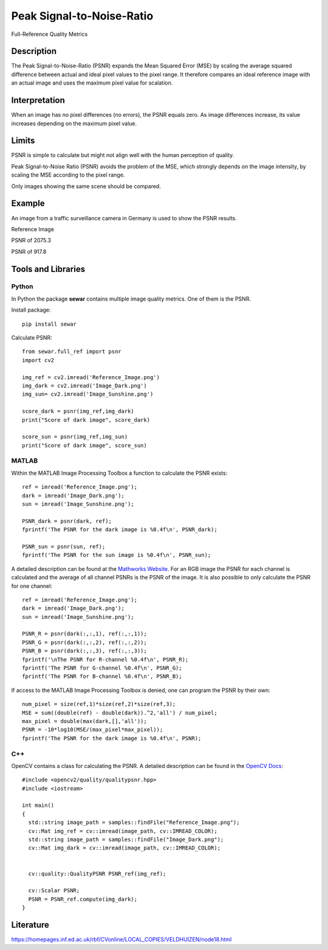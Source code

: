 ####################################
Peak Signal-to-Noise-Ratio
####################################

Full-Reference Quality Metrics

*********
Description
*********

The Peak Signal-to-Noise-Ratio (PSNR) expands the Mean Squared Error (MSE) by scaling the average squared difference between actual and ideal pixel values to the pixel range. It therefore compares an ideal reference image with an actual image and uses the maximum pixel value for scalation.

******************
Interpretation
******************

When an image has no pixel differences (no errors), the PSNR equals zero. As image differences increase, its value increases depending on the maximum pixel value.

*********
Limits
*********
PSNR is simple to calculate but might not align well with the human perception of quality.

Peak Signal-to-Noise Ratio (PSNR) avoids the problem of the MSE, which strongly depends on the image intensity, by scaling the MSE according to the pixel range.

Only images showing the same scene should be compared. 

******************
Example
******************
An image from a traffic surveillance camera in Germany is used to show the PSNR results.

Reference Image

.. image:: examples/Reference_Image.png
  :width: 640
 

PSNR of 2075.3

.. image:: examples/Image_Dark.png
  :width: 640
  

PSNR of 917.8

.. image:: examples/Image_Sunshine.png
  :width: 640

********************
Tools and Libraries
********************

Python
=========
In Python the package **sewar** contains multiple image quality metrics. One of them is the PSNR.

Install package:
:: 
  pip install sewar

Calculate PSNR:
::
  from sewar.full_ref import psnr
  import cv2

  img_ref = cv2.imread('Reference_Image.png')
  img_dark = cv2.imread('Image_Dark.png')
  img_sun= cv2.imread('Image_Sunshine.png')

  score_dark = psnr(img_ref,img_dark)
  print("Score of dark image", score_dark)

  score_sun = psnr(img_ref,img_sun)
  print("Score of dark image", score_sun)
  

MATLAB
=========
Within the MATLAB Image Processing Toolbox a function to calculate the PSNR exists:
::
  ref = imread('Reference_Image.png');
  dark = imread('Image_Dark.png');
  sun = imread('Image_Sunshine.png');

  PSNR_dark = psnr(dark, ref);
  fprintf('The PSNR for the dark image is %0.4f\n', PSNR_dark);

  PSNR_sun = psnr(sun, ref);
  fprintf('The PSNR for the sun image is %0.4f\n', PSNR_sun);


A detailed description can be found at the `Mathworks Website <https://de.mathworks.com/help/images/ref/psnr.html>`_. For an RGB image the PSNR for each channel is calculated and the average of all channel PSNRs is the PSNR of the image. It is also possible to only calculate the PSNR for one channel:
:: 
  ref = imread('Reference_Image.png');
  dark = imread('Image_Dark.png');
  sun = imread('Image_Sunshine.png');

  PSNR_R = psnr(dark(:,:,1), ref(:,:,1));
  PSNR_G = psnr(dark(:,:,2), ref(:,:,2));
  PSNR_B = psnr(dark(:,:,3), ref(:,:,3));
  fprintf('\nThe PSNR for R-channel %0.4f\n', PSNR_R);
  fprintf('The PSNR for G-channel %0.4f\n', PSNR_G);
  fprintf('The PSNR for B-channel %0.4f\n', PSNR_B);
  
If access to the MATLAB Image Processing Toolbox is denied, one can program the PSNR by their own:
::
  num_pixel = size(ref,1)*size(ref,2)*size(ref,3);
  MSE = sum((double(ref) - double(dark)).^2,'all') / num_pixel;
  max_pixel = double(max(dark,[],'all'));
  PSNR = -10*log10(MSE/(max_pixel*max_pixel));
  fprintf('The PSNR for the dark image is %0.4f\n', PSNR);

C++
=========
OpenCV contains a class for calculating the PSNR. A detailed description can be found in the `OpenCV Docs <https://docs.opencv.org/4.x/d8/d0c/classcv_1_1quality_1_1QualityPSNR.html>`_:
::
  #include <opencv2/quality/qualitypsnr.hpp>
  #include <iostream>

  int main()
  {
    std::string image_path = samples::findFile("Reference_Image.png");
    cv::Mat img_ref = cv::imread(image_path, cv::IMREAD_COLOR);
    std::string image_path = samples::findFile("Image_Dark.png");
    cv::Mat img_dark = cv::imread(image_path, cv::IMREAD_COLOR);
  
    
    cv::quality::QualityPSNR PSNR_ref(img_ref);

    cv::Scalar PSNR;
    PSNR = PSNR_ref.compute(img_dark);
  }
  
********************
Literature
********************
https://homepages.inf.ed.ac.uk/rbf/CVonline/LOCAL_COPIES/VELDHUIZEN/node18.html 

